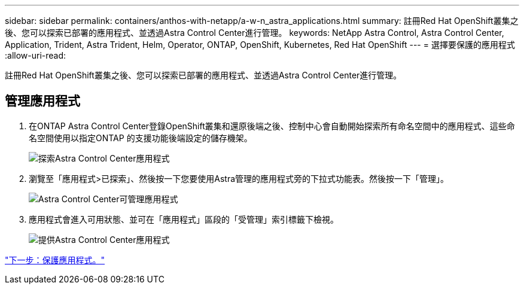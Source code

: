 ---
sidebar: sidebar 
permalink: containers/anthos-with-netapp/a-w-n_astra_applications.html 
summary: 註冊Red Hat OpenShift叢集之後、您可以探索已部署的應用程式、並透過Astra Control Center進行管理。 
keywords: NetApp Astra Control, Astra Control Center, Application, Trident, Astra Trident, Helm, Operator, ONTAP, OpenShift, Kubernetes, Red Hat OpenShift 
---
= 選擇要保護的應用程式
:allow-uri-read: 


[role="lead"]
註冊Red Hat OpenShift叢集之後、您可以探索已部署的應用程式、並透過Astra Control Center進行管理。



== 管理應用程式

. 在ONTAP Astra Control Center登錄OpenShift叢集和還原後端之後、控制中心會自動開始探索所有命名空間中的應用程式、這些命名空間使用以指定ONTAP 的支援功能後端設定的儲存機架。
+
image:redhat_openshift_image98.jpg["探索Astra Control Center應用程式"]

. 瀏覽至「應用程式>已探索」、然後按一下您要使用Astra管理的應用程式旁的下拉式功能表。然後按一下「管理」。
+
image:redhat_openshift_image99.jpg["Astra Control Center可管理應用程式"]

. 應用程式會進入可用狀態、並可在「應用程式」區段的「受管理」索引標籤下檢視。
+
image:redhat_openshift_image100.jpg["提供Astra Control Center應用程式"]



link:rh-os-n_astra_protect.html["下一步：保護應用程式。"]
